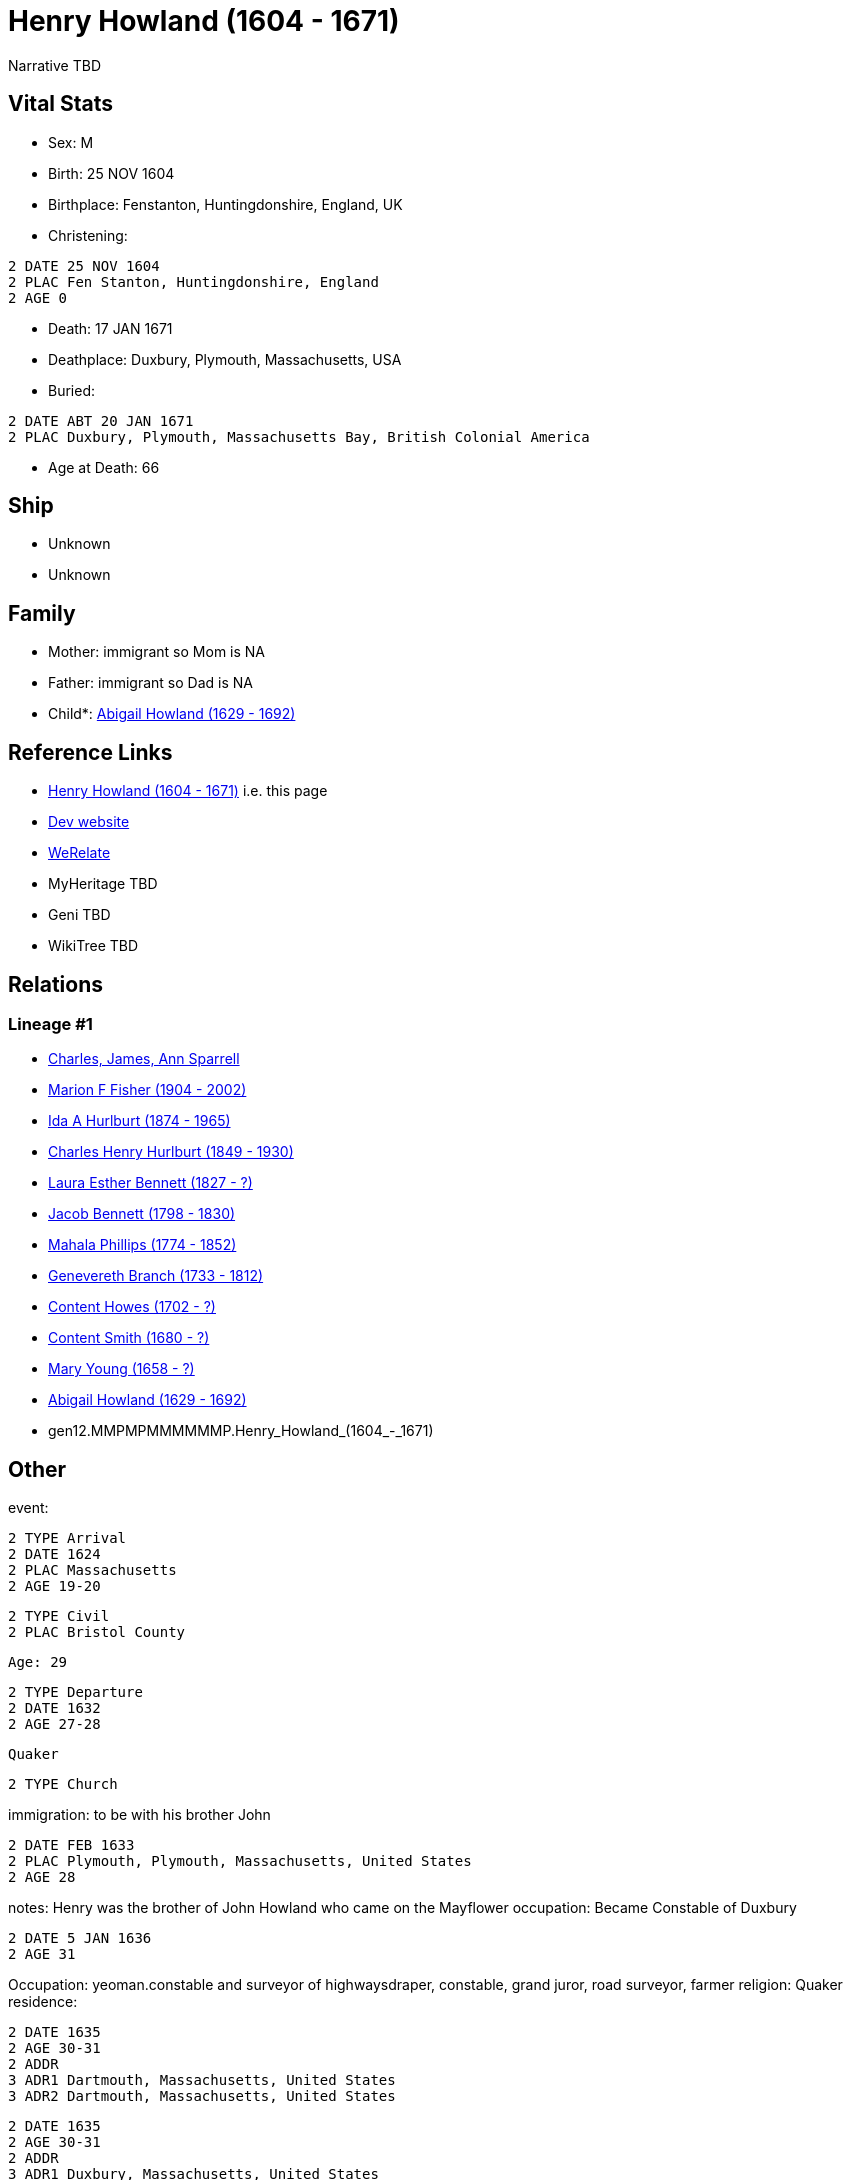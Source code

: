 = Henry Howland (1604 - 1671)

Narrative TBD


== Vital Stats


* Sex: M
* Birth: 25 NOV 1604
* Birthplace: Fenstanton, Huntingdonshire, England, UK
* Christening: 
----
2 DATE 25 NOV 1604
2 PLAC Fen Stanton, Huntingdonshire, England
2 AGE 0
----

* Death: 17 JAN 1671
* Deathplace: Duxbury, Plymouth, Massachusetts, USA
* Buried: 
----
2 DATE ABT 20 JAN 1671
2 PLAC Duxbury, Plymouth, Massachusetts Bay, British Colonial America
----

* Age at Death: 66


== Ship
* Unknown
* Unknown


== Family
* Mother: immigrant so Mom is NA
* Father: immigrant so Dad is NA
* Child*: https://github.com/sparrell/cfs_ancestors/blob/main/Vol_02_Ships/V2_C5_Ancestors/V2_C5_G11/gen11.MMPMPMMMMMM.Abigail_Howland.adoc[Abigail Howland (1629 - 1692)]


== Reference Links
* https://github.com/sparrell/cfs_ancestors/blob/main/Vol_02_Ships/V2_C5_Ancestors/V2_C5_G12/gen12.MMPMPMMMMMMP.Henry_Howland.adoc[Henry Howland (1604 - 1671)] i.e. this page
* https://cfsjksas.gigalixirapp.com/person?p=p0033[Dev website]
* https://www.werelate.org/wiki/Person:Henry_Howland_%2814%29[WeRelate]
* MyHeritage TBD
* Geni TBD
* WikiTree TBD

== Relations
=== Lineage #1
* https://github.com/spoarrell/cfs_ancestors/tree/main/Vol_02_Ships/V2_C1_Principals/0_intro_principals.adoc[Charles, James, Ann Sparrell]
* https://github.com/sparrell/cfs_ancestors/blob/main/Vol_02_Ships/V2_C5_Ancestors/V2_C5_G1/gen1.M.Marion_F_Fisher.adoc[Marion F Fisher (1904 - 2002)]
* https://github.com/sparrell/cfs_ancestors/blob/main/Vol_02_Ships/V2_C5_Ancestors/V2_C5_G2/gen2.MM.Ida_A_Hurlburt.adoc[Ida A Hurlburt (1874 - 1965)]
* https://github.com/sparrell/cfs_ancestors/blob/main/Vol_02_Ships/V2_C5_Ancestors/V2_C5_G3/gen3.MMP.Charles_Henry_Hurlburt.adoc[Charles Henry Hurlburt (1849 - 1930)]
* https://github.com/sparrell/cfs_ancestors/blob/main/Vol_02_Ships/V2_C5_Ancestors/V2_C5_G4/gen4.MMPM.Laura_Esther_Bennett.adoc[Laura Esther Bennett (1827 - ?)]
* https://github.com/sparrell/cfs_ancestors/blob/main/Vol_02_Ships/V2_C5_Ancestors/V2_C5_G5/gen5.MMPMP.Jacob_Bennett.adoc[Jacob Bennett (1798 - 1830)]
* https://github.com/sparrell/cfs_ancestors/blob/main/Vol_02_Ships/V2_C5_Ancestors/V2_C5_G6/gen6.MMPMPM.Mahala_Phillips.adoc[Mahala Phillips (1774 - 1852)]
* https://github.com/sparrell/cfs_ancestors/blob/main/Vol_02_Ships/V2_C5_Ancestors/V2_C5_G7/gen7.MMPMPMM.Genevereth_Branch.adoc[Genevereth Branch (1733 - 1812)]
* https://github.com/sparrell/cfs_ancestors/blob/main/Vol_02_Ships/V2_C5_Ancestors/V2_C5_G8/gen8.MMPMPMMM.Content_Howes.adoc[Content Howes (1702 - ?)]
* https://github.com/sparrell/cfs_ancestors/blob/main/Vol_02_Ships/V2_C5_Ancestors/V2_C5_G9/gen9.MMPMPMMMM.Content_Smith.adoc[Content Smith (1680 - ?)]
* https://github.com/sparrell/cfs_ancestors/blob/main/Vol_02_Ships/V2_C5_Ancestors/V2_C5_G10/gen10.MMPMPMMMMM.Mary_Young.adoc[Mary Young (1658 - ?)]
* https://github.com/sparrell/cfs_ancestors/blob/main/Vol_02_Ships/V2_C5_Ancestors/V2_C5_G11/gen11.MMPMPMMMMMM.Abigail_Howland.adoc[Abigail Howland (1629 - 1692)]
* gen12.MMPMPMMMMMMP.Henry_Howland_(1604_-_1671)


== Other
event: 
----
2 TYPE Arrival
2 DATE 1624
2 PLAC Massachusetts
2 AGE 19-20
----

----
2 TYPE Civil
2 PLAC Bristol County
----
 Age: 29
----
2 TYPE Departure
2 DATE 1632
2 AGE 27-28
----
 Quaker
----
2 TYPE Church
----

immigration: to be with his brother John
----
2 DATE FEB 1633
2 PLAC Plymouth, Plymouth, Massachusetts, United States
2 AGE 28
----

notes: Henry was the brother of John Howland who came on the Mayflower
occupation: Became Constable of Duxbury
----
2 DATE 5 JAN 1636
2 AGE 31
----
Occupation: yeoman.constable and surveyor of highwaysdraper, constable, grand juror, road surveyor, farmer
religion: Quaker
residence: 
----
2 DATE 1635
2 AGE 30-31
2 ADDR
3 ADR1 Dartmouth, Massachusetts, United States
3 ADR2 Dartmouth, Massachusetts, United States
----

----
2 DATE 1635
2 AGE 30-31
2 ADDR
3 ADR1 Duxbury, Massachusetts, United States
3 ADR2 Duxbury, Massachusetts, United States
----

----
2 DATE 1635
2 AGE 30-31
2 ADDR
3 ADR1 New England
3 ADR2 Dartmouth, Bristol, Massachusetts Bay, British Colonial America
----

----
2 DATE 1635
2 AGE 30-31
2 ADDR
3 ADR2 Duxbury, Plymouth, Massachusetts Bay, British Colonial America
----


== Sources
